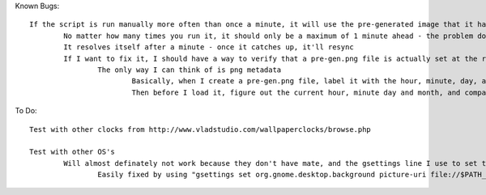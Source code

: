 Known Bugs::

	If the script is run manually more often than once a minute, it will use the pre-generated image that it had just created, so the clock will show one minute ahead
		No matter how many times you run it, it should only be a maximum of 1 minute ahead - the problem doesn't get compounded
		It resolves itself after a minute - once it catches up, it'll resync
		If I want to fix it, I should have a way to verify that a pre-gen.png file is actually set at the right time before using it
			The only way I can think of is png metadata
				Basically, when I create a pre-gen.png file, label it with the hour, minute, day, and month in metadata
				Then before I load it, figure out the current hour, minute day and month, and compare it to the pre_gen.png file

To Do::

	Test with other clocks from http://www.vladstudio.com/wallpaperclocks/browse.php

	Test with other OS's
		Will almost definately not work because they don't have mate, and the gsettings line I use to set the wallpaper uses mate in its path
			Easily fixed by using "gsettings set org.gnome.desktop.background picture-uri file://$PATH_TO_FILE" instead
